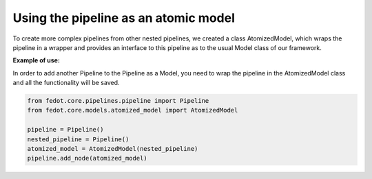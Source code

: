 Using the pipeline as an atomic model
----------------------------------

To create more complex pipelines from other nested pipelines, we created a class
AtomizedModel, which wraps the pipeline in a wrapper and provides an interface
to this pipeline as to the usual Model class of our framework.

**Example of use:**

In order to add another Pipeline to the Pipeline as a Model, you need to wrap the
pipeline in the AtomizedModel class and all the functionality will be saved.

.. code-block:: python

    from fedot.core.pipelines.pipeline import Pipeline
    from fedot.core.models.atomized_model import AtomizedModel

    pipeline = Pipeline()
    nested_pipeline = Pipeline()
    atomized_model = AtomizedModel(nested_pipeline)
    pipeline.add_node(atomized_model)
